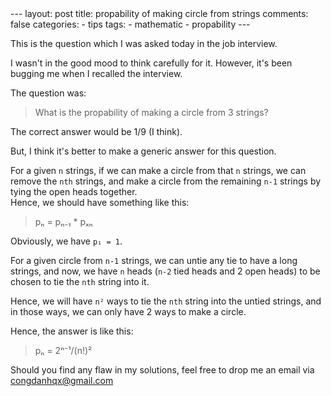 #+BEGIN_EXPORT html
---
layout: post
title: propability of making circle from strings
comments: false
categories:
  - tips
tags:
  - mathematic
  - propability
---
#+END_EXPORT
#+OPTIONS: ^:nil

This is the question which I was asked today in the job interview.

I wasn't in the good mood to think carefully for it.
However, it's been bugging me when I recalled the interview.

The question was:

#+BEGIN_QUOTE
What is the propability of making a circle from 3 strings?
#+END_QUOTE

The correct answer would be 1/9 (I think).

But, I think it's better to make a generic answer for this question.

For a given =n= strings, if we can make a circle from that =n= strings,
we can remove the =nth= strings, and make a circle from the remaining
=n-1= strings by tying the open heads together.\\
Hence, we should have something like this:
#+BEGIN_QUOTE
pₙ = pₙ₋₁ * pₓₙ
#+END_QUOTE

Obviously, we have =p₁ = 1=.

For a given circle from =n-1= strings,
we can untie any tie to have a long strings,
and now, we have =n= heads (=n-2= tied heads and 2 open heads)
to be chosen to tie the =nth= string into it.

Hence, we will have =n²= ways to tie the =nth= string into the untied strings,
and in those ways, we can only have 2 ways to make a circle.

Hence, the answer is like this:

#+BEGIN_QUOTE
pₙ = 2ⁿ⁻¹/(n!)²
#+END_QUOTE

Should you find any flaw in my solutions,
feel free to drop me an email via [[mailto:congdanhqx@gmail.com][congdanhqx@gmail.com]]

